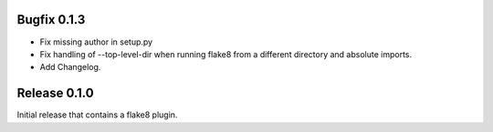 Bugfix 0.1.3
============
- Fix missing author in setup.py
- Fix handling of --top-level-dir when running flake8 from
  a different directory and absolute imports.
- Add Changelog.

Release 0.1.0
=============

Initial release that contains a flake8 plugin.